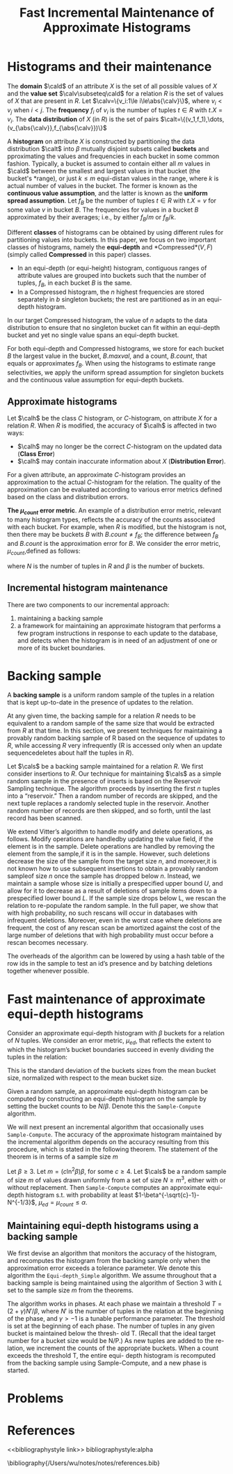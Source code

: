 #+title: Fast Incremental Maintenance of Approximate Histograms
#+AUTHOR:
#+LATEX_HEADER: \input{/Users/wu/notes/preamble.tex}
#+EXPORT_FILE_NAME: ../../latex/papers/database/fast_incremental_maintenance_of_approximate_histograms.tex
#+LATEX_HEADER: \graphicspath{{../../../paper/database/}}
#+OPTIONS: toc:nil
#+STARTUP: shrink

* Histograms and their maintenance
        The *domain* \(\cald\) of an attribute \(X\) is the set of all possible values of \(X\) and the *value
        set* \(\calv\subseteq\cald\) for a relation \(R\) is the set of values of \(X\) that are present in
        \(R\). Let \(\calv=\{v_i:1\le i\le\abs{\calv}\}\), where \(v_i<v_j\) when \(i<j\). The *frequency*
        \(f_i\) of \(v_i\) is the number of tuples \(t\in R\) with \(t.X=v_i\). The *data distribution* of \(X\)
        (in \(R\)) is the set of pairs \(\calt=\{(v_1,f_1),\dots,(v_{\abs{\calv}},f_{\abs{\calv}})\}\)

        A *histogram* on attribute \(X\) is constructed by partitioning the data distribution \(\calt\) into
        \(\beta\) mutually disjoint subsets called *buckets* and pproximating the values and frequencies in each
        bucket in some common fashion. Typically, a bucket is assumed to contain either all \(m\) values in
        \(\cald\) between the smallest and largest  values in that bucket (the bucket's *range), or just
        \(k\le m\) equi-distan values in the range, where \(k\) is actual number of values in the bucket. The
        former is known as the *continuous value assumption*, and the latter is known as the *uniform spread
        assumption*. Let \(f_B\) be the number of tuples \(t\in R\) with \(t.X=v\) for some value \(v\) in
        bucket \(B\). The frequencies for values in a bucket \(B\) approximated by their averages; i.e., by
        either \(f_B/m\) or \(f_B/k\).

        Different *classes* of histograms can be obtained by using different rules for partitioning values into
        buckets. In this paper, we focus on two important classes of histograms, namely the *equi-depth* and
        *Compressed*\((V,F)\) (simply called *Compressed* in this paper) classes.
        * In an equi-depth (or equi-height) histogram, contiguous ranges of attribute values are grouped into
          buckets such that the number of tuples, \(f_B\), in each bucket \(B\) is the same.
        * In a Compressed histogram, the \(n\) highest frequencies are stored separately in \(b\) singleton
          buckets; the rest are partitioned as in an equi-depth histogram.

        In our target Compressed histogram, the value of \(n\) adapts to the data distribution to ensure that
        no singleton bucket can fit within an equi-depth bucket and yet no single value spans an equi-depth
        bucket.

        For both equi-depth and Compressed histograms, we store for each bucket \(B\) the largest value in the
        bucket, \(B.maxval\), and a count, \(B.count\), that equals or approximates \(f_B\). When using the
        histograms to estimate range selectivities, we apply the uniform spread assumption for singleton
        buckets and the continuous value assumption for equi-depth buckets.
** Approximate histograms
        Let \(\calh\) be the class \(C\) histogram, or \(C\)-histogram, on attribute \(X\) for a relation
        \(R\). When \(R\) is modified, the accuracy of \(\calh\) is affected in two ways:
        * \(\calh\) may no longer be the correct \(C\)-histogram on the updated data (*Class Error*)
        * \(\calh\) may contain inaccurate information about \(X\) (*Distribution Error*).

        For a given attribute, an approximate \(C\)-histogram provides an approximation to the actual
        \(C\)-histogram for the relation. The quality of the approximation can be evaluated according to
        various error metrics defined based on the class and distribution errors.

        *The \(\mu_{count}\) error metric*. An example of a distribution error metric, relevant to many
        histogram types, reflects the accuracy of the counts associated with each bucket. For example, when
        \(R\) is modified, but the histogram is not, then there may be buckets \(B\) with \(B.count\neq f_B\);
        the difference between \(f_B\) and \(B.count\) is the approximation error for \(B\).
        We consider the error metric, \(\mu_{count}\),defined as follows:
        \begin{equation*}
        \mu_{count}=\frac{\beta}{N}\sqrt{\frac{1}{\beta}\sum_{i=1}^\beta(f_{B_i}-B_i.count)^2}
        \end{equation*}
        where \(N\) is the number of tuples in \(R\) and \(\beta\) is the number of buckets.
** Incremental histogram maintenance
        There are two components to our incremental approach:
        1. maintaining a backing sample
        2. a framework for maintaining an approximate histogram that performs a few program instructions in
           response to each update to the database, and detects when the histogram is in need of an adjustment
           of one or more of its bucket boundaries.
* Backing sample
        A *backing sample* is a uniform random sample of the tuples in a relation that is kept up-to-date in the
        presence of updates to the relation.

        At any given time, the backing sample for a relation \(R\) needs to be equivalent to a random sample
        of the same size that would be extracted from \(R\) at that time. In this section, we present
        techniques for maintaining a provably random backing sample of R based on the sequence of updates to
        \(R\), while accessing \(R\) very infrequently (R is accessed only when an update sequencedeletes
        about half the tuples in \(R\)).

        Let \(\cals\) be a backing sample maintained for a relation \(R\). We first consider insertions to
        \(R\). Our technique for maintaining \(\cals\) as a simple random sample in the presence of inserts is
        based on the Reservoir Sampling technique. The algorithm proceeds by inserting the first \(n\) tuples
        into a “reservoir.” Then a random number of records are skipped, and the next tuple replaces a
        randomly selected tuple in the reservoir. Another random number of records are then skipped, and so
        forth, until the last record has been scanned.

        We extend Vitter’s algorithm to handle modify and delete operations, as follows. Modify operations are
        handledby updating the value field, if the element is in the sample. Delete operations are handled by
        removing the element from the sample,if it is in the sample. However, such deletions decrease the size
        of the sample from the target size \(n\), and moreover,it is not known how to use subsequent
        insertions to obtain a provably random sampleof size \(n\) once the sample has dropped below \(n\).
        Instead, we maintain a sample whose size is initially a prespecified upper bound \(U\), and allow for
        it to decrease as a result of deletions of sample items down to a prespecified lower bound \(L\). If
        the sample size drops below L, we rescan the relation to re-populate the random sample. In the full
        paper, we show that with high probability, no such rescans will occur in databases with infrequent
        deletions. Moreover, even in the worst case where deletions are frequent, the cost of any rescan scan
        be amortized against the cost of the large number of deletions that with high probability must occur
        before a rescan becomes necessary.

        The overheads of the algorithm can be lowered by using a hash table of the row ids in the sample to
        test an id’s presence and by batching deletions together whenever possible.
* Fast maintenance of approximate equi-depth histograms
        Consider an approximate equi-depth histogram with \(\beta\) buckets for a relation of \(N\) tuples. We
        consider an error metric, \(\mu_{ed}\), that reflects the extent to which the histogram’s bucket
        boundaries succeed in evenly dividing the tuples in the relation:
        \begin{equation*}
        \mu_{ed}=\frac{\beta}{N}
        \sqrt{\frac{1}{\beta}\sum_{i=1}^\beta\left(f_{B_i}-\frac{N}{\beta}\right)^2}
        \end{equation*}
        This is the standard deviation of the buckets sizes from the mean bucket size, normalized with respect
        to the mean bucket size.

        Given a random sample, an approximate equi-depth histogram can be computed by constructing an
        equi-depth histogram on the sample by setting the bucket counts to be \(N/\beta\). Denote this the
        ~Sample-Compute~ algorithm.

        We will next present an incremental algorithm that occasionally uses ~Sample-Compute~. The accuracy of
        the approximate histogram maintained by the incremental algorithm depends on the accuracy resulting
        from this procedure, which is stated in the following theorem. The statement of the theorem is in
        terms of a sample size \(m\)

        #+ATTR_LATEX: :options []
        #+BEGIN_theorem
        Let \(\beta\ge 3\). Let \(m=(c\ln^2\beta)\beta\), for some \(c\ge 4\). Let \(\cals\) be a random
        sample of size \(m\) of values drawn uniformly from a set of size \(N\ge m^3\), either with or without
        replacement. Then ~Sample-Compute~ computes an approximate equi-depth histogram s.t. with probability at
        least \(1-\beta^{-\sqrt{c}-1}-N^{-1/3}\), \(\mu_{ed}=\mu_{count}\le\alpha\).
        #+END_theorem
** Maintaining equi-depth histograms using a backing sample
        We first devise an algorithm that monitors the accuracy of the histogram, and recomputes the histogram
        from the backing sample only when the approximation error exceeds a tolerance parameter. We denote this algorithm
        the ~Equi-depth_Simple~ algorithm. We assume throughout that a backing sample is being maintained using
        the algorithm of Section 3 with \(L\) set to the sample size \(m\) from the theorems.

        The algorithm works in phases. At each phase we maintain a threshold \(T=(2+\gamma)N'/\beta\), where
        \(N'\) is the number of tuples in the relation at the beginning of the phase, and \(\gamma>-1\) is a
        tunable performance parameter. The threshold is set at the beginning of each phase. The number of tuples in any given bucket is maintained below the thresh-
old T. (Recall that the ideal target number for a bucket
size would be N/P.) As new tuples are added to the re-
lation, we increment the counts of the appropriate buckets.
When a count exceeds the threshold T, the entire equi-
depth histogram is recomputed from the backing sample
using Sample-Compute, and a new phase is started.
* Problems


* References
<<bibliographystyle link>>
bibliographystyle:alpha

\bibliography{/Users/wu/notes/notes/references.bib}
